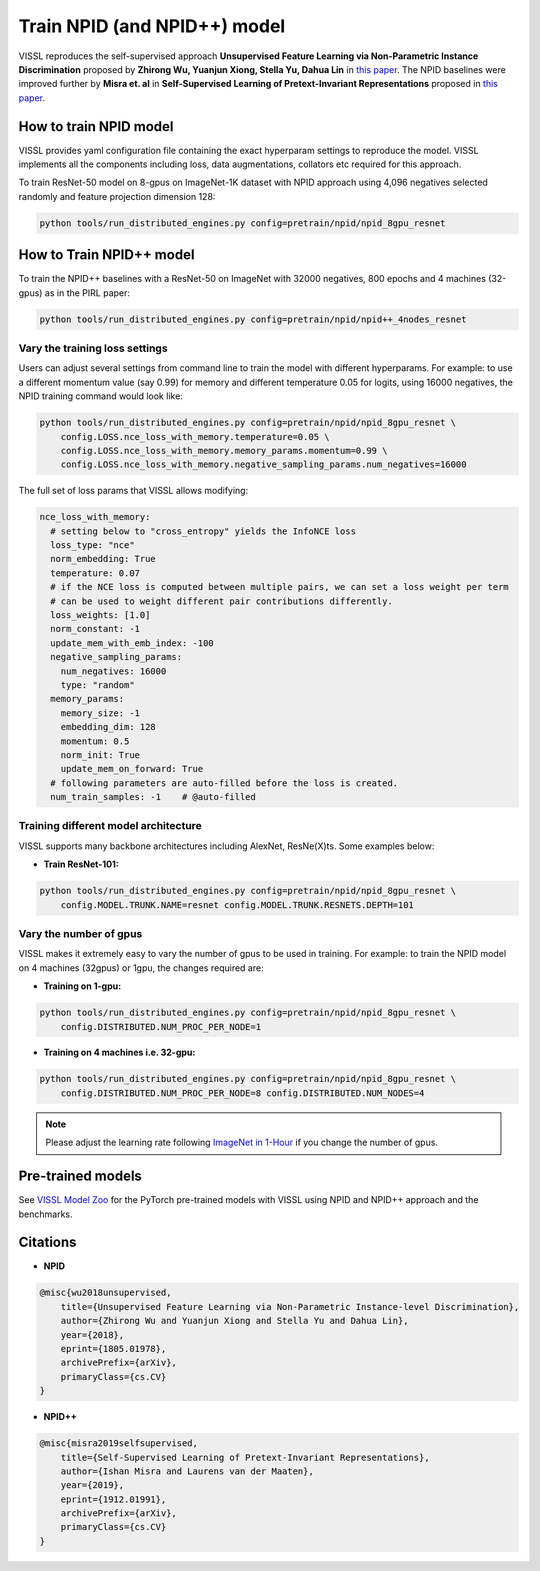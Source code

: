 Train NPID (and NPID++) model
===============================

VISSL reproduces the self-supervised approach **Unsupervised Feature Learning via Non-Parametric Instance Discrimination**
proposed by **Zhirong Wu, Yuanjun Xiong, Stella Yu, Dahua Lin** in `this paper <https://arxiv.org/abs/1805.01978>`_. The NPID baselines were improved
further by **Misra et. al** in **Self-Supervised Learning of Pretext-Invariant Representations** proposed in `this paper <https://arxiv.org/abs/1912.01991>`_.

How to train NPID model
---------------------------

VISSL provides yaml configuration file containing the exact hyperparam settings to reproduce the model. VISSL implements
all the components including loss, data augmentations, collators etc required for this approach.

To train ResNet-50 model on 8-gpus on ImageNet-1K dataset with NPID approach using 4,096 negatives selected randomly and feature projection dimension 128:

.. code-block:: bash

    python tools/run_distributed_engines.py config=pretrain/npid/npid_8gpu_resnet


How to Train NPID++ model
-------------------------------

To train the NPID++ baselines with a ResNet-50 on ImageNet with 32000 negatives, 800 epochs and 4 machines (32-gpus) as in the PIRL paper:

.. code-block:: bash

    python tools/run_distributed_engines.py config=pretrain/npid/npid++_4nodes_resnet


Vary the training loss settings
~~~~~~~~~~~~~~~~~~~~~~~~~~~~~~~~
Users can adjust several settings from command line to train the model with different hyperparams. For example: to use a different momentum value (say 0.99) for memory and different
temperature 0.05 for logits, using 16000 negatives, the NPID training command would look like:

.. code-block:: bash

    python tools/run_distributed_engines.py config=pretrain/npid/npid_8gpu_resnet \
        config.LOSS.nce_loss_with_memory.temperature=0.05 \
        config.LOSS.nce_loss_with_memory.memory_params.momentum=0.99 \
        config.LOSS.nce_loss_with_memory.negative_sampling_params.num_negatives=16000

The full set of loss params that VISSL allows modifying:

.. code-block:: yaml

    nce_loss_with_memory:
      # setting below to "cross_entropy" yields the InfoNCE loss
      loss_type: "nce"
      norm_embedding: True
      temperature: 0.07
      # if the NCE loss is computed between multiple pairs, we can set a loss weight per term
      # can be used to weight different pair contributions differently.
      loss_weights: [1.0]
      norm_constant: -1
      update_mem_with_emb_index: -100
      negative_sampling_params:
        num_negatives: 16000
        type: "random"
      memory_params:
        memory_size: -1
        embedding_dim: 128
        momentum: 0.5
        norm_init: True
        update_mem_on_forward: True
      # following parameters are auto-filled before the loss is created.
      num_train_samples: -1    # @auto-filled

Training different model architecture
~~~~~~~~~~~~~~~~~~~~~~~~~~~~~~~~~~~~~~~~
VISSL supports many backbone architectures including AlexNet, ResNe(X)ts. Some examples below:


* **Train ResNet-101:**

.. code-block:: bash

    python tools/run_distributed_engines.py config=pretrain/npid/npid_8gpu_resnet \
        config.MODEL.TRUNK.NAME=resnet config.MODEL.TRUNK.RESNETS.DEPTH=101


Vary the number of gpus
~~~~~~~~~~~~~~~~~~~~~~~~~~

VISSL makes it extremely easy to vary the number of gpus to be used in training. For example: to train the NPID model on 4 machines (32gpus)
or 1gpu, the changes required are:

* **Training on 1-gpu:**

.. code-block:: bash

    python tools/run_distributed_engines.py config=pretrain/npid/npid_8gpu_resnet \
        config.DISTRIBUTED.NUM_PROC_PER_NODE=1


* **Training on 4 machines i.e. 32-gpu:**

.. code-block:: bash

    python tools/run_distributed_engines.py config=pretrain/npid/npid_8gpu_resnet \
        config.DISTRIBUTED.NUM_PROC_PER_NODE=8 config.DISTRIBUTED.NUM_NODES=4


.. note::

    Please adjust the learning rate following `ImageNet in 1-Hour <https://arxiv.org/abs/1706.02677>`_ if you change the number of gpus.


Pre-trained models
--------------------
See `VISSL Model Zoo <https://github.com/facebookresearch/vissl/blob/master/MODEL_ZOO.md>`_ for the PyTorch pre-trained models with
VISSL using NPID and NPID++ approach and the benchmarks.


Citations
---------

* **NPID**

.. code-block:: none

    @misc{wu2018unsupervised,
        title={Unsupervised Feature Learning via Non-Parametric Instance-level Discrimination},
        author={Zhirong Wu and Yuanjun Xiong and Stella Yu and Dahua Lin},
        year={2018},
        eprint={1805.01978},
        archivePrefix={arXiv},
        primaryClass={cs.CV}
    }


* **NPID++**

.. code-block:: none

    @misc{misra2019selfsupervised,
        title={Self-Supervised Learning of Pretext-Invariant Representations},
        author={Ishan Misra and Laurens van der Maaten},
        year={2019},
        eprint={1912.01991},
        archivePrefix={arXiv},
        primaryClass={cs.CV}
    }
